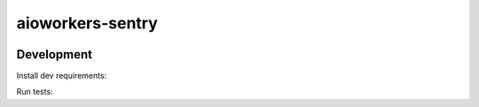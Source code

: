 aioworkers-sentry
=================

.. image:: https://travis-ci.org/aioworkers/aioworkers-sentry.svg?branch=master
  :target: https://travis-ci.org/aioworkers/aioworkers-sentry

.. image:: https://img.shields.io/pypi/v/aioworkers-sentry.svg
  :target: https://pypi.python.org/pypi/aioworkers-sentry


Development
-----------

Install dev requirements:


.. code-block:: shell
    pipenv install --dev --skip-lock


Run tests:

.. code-block:: shell
    pytest